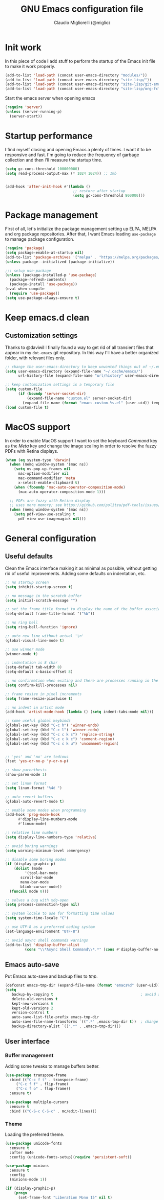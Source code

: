 #+TITLE: GNU Emacs configuration file
#+AUTHOR: Claudio Migliorelli (@miglio)
#+PROPERTY: header-args:emacs-lisp :tangle init.el
* Init work

In this piece of code I add stuff to perform the startup of the Emacs init file to make it work properly.

#+begin_src emacs-lisp
(add-to-list 'load-path (concat user-emacs-directory "modules/"))
(add-to-list 'load-path (concat user-emacs-directory "site-lisp/"))
(add-to-list 'load-path (concat user-emacs-directory "site-lisp/git-email"))
(add-to-list 'load-path (concat user-emacs-directory "site-lisp/org-fc"))
#+end_src

Start the emacs server when opening emacs

#+begin_src emacs-lisp
  (require 'server)
  (unless (server-running-p)
    (server-start))
#+end_src

* Startup performance

I find myself closing and opening Emacs a plenty of times. I want it to be responsive and fast. I'm going to reduce the frequency of garbage collection and then I'll measure the startup time.

#+begin_src emacs-lisp
(setq gc-cons-threshold 100000000)
(setq read-process-output-max (* 1024 1024)) ;; 1mb


(add-hook 'after-init-hook #'(lambda ()
                               ;; restore after startup
                               (setq gc-cons-threshold 800000)))
#+end_src
  
* Package management

First of all, let's initialize the package management setting up ELPA, MELPA and org package repositories. After that, I want Emacs loading =use-package= to manage package configuration.

#+begin_src emacs-lisp
(require 'package)
(setq package-enable-at-startup nil)
(add-to-list 'package-archives '("melpa" . "https://melpa.org/packages/"))
(unless package--initialized (package-initialize))

;;; setup use-package
(unless (package-installed-p 'use-package)
  (package-refresh-contents)
  (package-install 'use-package))
(eval-when-compile
  (require 'use-package))
(setq use-package-always-ensure t)
#+end_src

* Keep emacs.d clean
** Customization settings
   
Thanks to @daviwil I finally found a way to get rid of all transient files that appear in my ~dot-emacs~ git repository. In this way I'll have a better organized folder, with relevant files only.

#+begin_src emacs-lisp
;; change the user-emacs-directory to keep unwanted things out of ~/.emacs.d
(setq user-emacs-directory (expand-file-name "~/.cache/emacs/")
	  url-history-file (expand-file-name "url/history" user-emacs-directory))

;; keep customization settings in a temporary file
(setq custom-file
	  (if (boundp 'server-socket-dir)
		  (expand-file-name "custom.el" server-socket-dir)
		(expand-file-name (format "emacs-custom-%s.el" (user-uid)) temporary-file-directory)))
(load custom-file t)
#+end_src

* MacOS support

In order to enable MacOS support I want to set the keyboard /Command/ key as the /Meta/ key and change the image scaling in order to resolve the fuzzy PDFs with Retina displays.

#+begin_src emacs-lisp
(when (eq system-type 'darwin)
  (when (memq window-system '(mac ns))
    (setq ns-pop-up-frames nil
	  mac-option-modifier nil
	  mac-command-modifier 'meta
	  x-select-enable-clipboard t)
    (when (fboundp 'mac-auto-operator-composition-mode)
      (mac-auto-operator-composition-mode 1)))

  ;; PDFs are fuzzy with Retina display  
  ;; uses more memory; see https://github.com/politza/pdf-tools/issues/51
  (when (memq window-system '(mac ns))
    (setq pdf-view-use-scaling t
	  pdf-view-use-imagemagick nil)))
#+end_src

* General configuration
** Useful defaults

Clean the Emacs interface making it as minimal as possible, without getting rid of useful improvements. Adding some defaults on indentation, etc.

#+begin_src emacs-lisp
  ;; no startup screen
  (setq inhibit-startup-screen t)

  ;; no message in the scratch buffer
  (setq initial-scratch-message "")

  ;; set the frame title format to display the name of the buffer associated with the current frame
  (setq-default frame-title-format '("%b"))

  ;; no ring bell
  (setq ring-bell-function 'ignore)

  ;; auto new line without actual '\n'
  (global-visual-line-mode t)

  ;; use winner mode
  (winner-mode t)

  ;; indentation is 8 char
  (setq-default tab-width 8)
  (setq-default c-basic-offset 8)

  ;; no confirmation when exiting and there are processes running in the background
  (setq confirm-kill-processes nil)

  ;; frame resize in pixel increments
  (setq frame-resize-pixelwise t)

  ;; no indent in artist mode
  (add-hook 'artist-mode-hook (lambda () (setq indent-tabs-mode nil)))

  ;; some useful global keybinds
  (global-set-key (kbd "C-c h") 'winner-undo)
  (global-set-key (kbd "C-c l") 'winner-redo)
  (global-set-key (kbd "C-c c k s") 'replace-string)
  (global-set-key (kbd "C-c c k c") 'comment-region)
  (global-set-key (kbd "C-c c k u") 'uncomment-region)


  ;; 'yes' and 'no' are tedious
  (fset 'yes-or-no-p 'y-or-n-p)

  ;; show parenthesis
  (show-paren-mode 1)

  ;; set linum format
  (setq linum-format "%4d ")

  ;; auto revert buffers
  (global-auto-revert-mode t)

  ;; enable some modes when programming
  (add-hook 'prog-mode-hook
	    #'display-line-numbers-mode
	    #'linum-mode)

  ;; relative line numbers
  (setq display-line-numbers-type 'relative)

  ;; avoid boring warnings
  (setq warning-minimum-level :emergency)

  ;; disable some boring modes
  (if (display-graphic-p)
      (dolist (mode
	       '(tool-bar-mode
		 scroll-bar-mode
		 menu-bar-mode
		 blink-cursor-mode))
	(funcall mode 0)))

  ;; solves a bug with xdg-open
  (setq process-connection-type nil)

  ;; system locale to use for formatting time values
  (setq system-time-locale "C")

  ;; use UTF-8 as a preferred coding system
  (set-language-environment "UTF-8")

  ;; avoid async shell commands warnings
  (add-to-list 'display-buffer-alist
	       (cons "\\*Async Shell Command\\*.*" (cons #'display-buffer-no-window nil)))
#+end_src

** Emacs auto-save

Put Emacs auto-save and backup files to /tmp/.

#+begin_src emacs-lisp
(defconst emacs-tmp-dir (expand-file-name (format "emacs%d" (user-uid)) temporary-file-directory))
(setq
   backup-by-copying t                                        ; avoid symlinks
   delete-old-versions t
   kept-new-versions 6
   kept-old-versions 2
   version-control t
   auto-save-list-file-prefix emacs-tmp-dir
   auto-save-file-name-transforms `((".*" ,emacs-tmp-dir t))  ; change autosave dir to tmp
   backup-directory-alist `((".*" . ,emacs-tmp-dir)))
#+end_src

** User interface
*** Buffer management

Adding some tweaks to manage buffers better.

#+begin_src emacs-lisp
(use-package transpose-frame
  :bind (("C-c f t" . transpose-frame)
	 ("C-c f f" . flip-frame)
	 ("C-c f o" . flop-frame))
  :ensure t)

(use-package multiple-cursors
  :ensure t
  :bind (("C-S-c C-S-c" . mc/edit-lines)))
#+end_src

*** Theme

Loading the preferred theme.

#+begin_src emacs-lisp
(use-package unicode-fonts
  :ensure t
  :after mu4e
  :config (unicode-fonts-setup)(require 'persistent-soft))

(use-package minions
  :ensure t
  :config
  (minions-mode 1))

(if (display-graphic-p)
    (progn
      (set-frame-font "Liberation Mono 15" nil t)
      (set-fringe-mode 0)
      (use-package hc-zenburn-theme :ensure t :config (load-theme 'hc-zenburn t)))
  (set-face-background 'default "undefined"))
#+end_src
	
** Files navigation

#+begin_src emacs-lisp
(use-package projectile
  :ensure t
  :commands projectile-mode projectile-project-name
  :init
  (add-hook 'after-init-hook 'projectile-mode)
  (setq projectile-indexing-method 'alien)
  (setq projectile-project-search-path '("~/Repositories"))
  (setq projectile-use-git-grep t)
  (setq projectile-mode-line-prefix " Proj")
  (setq projectile-completion-system 'ido)
  :config
  (define-key projectile-mode-map (kbd "C-c p") 'projectile-command-map))

;; Show directories first in dired
(setq ls-lisp-use-insert-directory-program nil)
(setq ls-lisp-dirs-first t)

;; Start searching files from "~"
(setq default-directory "~/")

;; dired extra
(require 'dired-x)

;; omit hidden files
(setq dired-omit-files "^\\...+$")
(add-hook 'dired-mode-hook (lambda () (dired-omit-mode 1)))

;; prompt for deleting files directly
(setq delete-by-moving-to-trash t)

;; make emacs smart when multiple dired buffers are opened
(setq dired-dwim-target t)

;; use ibuffer to switch between buffers
(global-set-key (kbd "C-x C-b") 'ibuffer)
#+end_src

** File visualization
*** Open with

I want to open some files with external programs and =open-with= addresses this problem.

#+begin_src emacs-lisp
(use-package openwith
  :ensure t
  :config
  (setq openwith-associations '(
				("\\.mp4\\'" "mpv" (file))
				("\\.webm\\'" "mpv" (file))								
				("\\.mkv\\'" "mpv" (file))
				("\\.m4a\\'" "mpv --force-window" (file))
				("\\.ppt\\'" "libreoffice" (file))
				("\\.pptx\\'" "libreoffice" (file))
				("\\.doc\\'" "libreoffice" (file))
				("\\.docx\\'" "libreoffice" (file))
				))
  (openwith-mode t))
#+end_src
	
*** PDFs

I want to use =pdf-tools= to view and edit PDFs in a much better way.

#+begin_src emacs-lisp
(use-package pdf-tools
  :ensure t
  :config
  (add-to-list 'auto-mode-alist '("\\.pdf\\'" . pdf-tools-install))
  (add-hook 'pdf-view-mode-hook
	    (lambda () (setq header-line-format nil))))
#+end_src
   
*** Undo tree

I really love the =undo-tree= mode visualization, so I'm going to enable it.

#+begin_src emacs-lisp
(use-package undo-tree
  :ensure t
  :config
  (setq undo-tree-auto-save-history nil)
  (global-undo-tree-mode 1))
#+end_src

*** Ripgrep

I use ~rg~ to find file content easily.

#+begin_src emacs-lisp
(use-package deadgrep
  :ensure t
  :bind
  (("C-c s" . deadgrep)))
#+end_src

** Personal knowledge management
*** Zettelkasten

#+begin_src emacs-lisp
(use-package org-roam
  :after org
  :ensure t
  :config
  :init
  (setq org-roam-v2-ack t)
  :custom
  (org-roam-directory (file-truename "~/Vault/pkm/slip-box/"))
  :bind (("C-c n l" . org-roam-buffer-toggle)
	 ("C-c n f" . org-roam-node-find)
	 ("C-c n g" . org-roam-graph)
	 ("C-c n t" . org-roam-tag-add)
	 ("C-c n i" . org-roam-node-insert)
	 ("C-c n c" . org-roam-capture))
  :config
  (add-hook 'after-save-hook
	    (defun org-rename-to-new-title ()
	      (when-let*
		  ((old-file (buffer-file-name))
		   (is-roam-file (org-roam-file-p old-file))
		   (file-node (save-excursion
				(goto-char 1)
				(org-roam-node-at-point)))
		   (file-name  (file-name-base (org-roam-node-file file-node)))
		   (file-time  (or (and (string-match "^\\([0-9]\\{14\\}\\)-" file-name)
					(concat (match-string 1 file-name) "-"))
				   ""))
		   (slug (org-roam-node-slug file-node))
		   (new-file (expand-file-name (concat file-time slug ".org")))
		   (different-name? (not (string-equal old-file new-file))))

		(rename-buffer new-file)
		(rename-file old-file new-file)
		(set-visited-file-name new-file)
		(set-buffer-modified-p nil))))
  (org-roam-db-autosync-mode)
  (setq org-roam-node-display-template (concat "${title} " (propertize "${tags}" 'face 'org-tag)))
  ;; org-roam templates
  (setq org-roam-capture-templates
	'(("d" "default" plain "\n#+date: %U\n\n\n-----\n\n\n"
	   :if-new (file+head "%<%Y%m%d%H%M%S>-${slug}.org"
			      "#+title: ${title}\n")
	   :unnarrowed t)
	  )))

;; configuring org-roam-ui to visualize my knowledge graph
(use-package websocket
  :ensure t
  :after org-roam)

(use-package simple-httpd
  :ensure t
  :after org-roam)

(use-package org-roam-ui
  :ensure t
  :after org-roam
  :config
  (setq org-roam-ui-sync-theme nil
	org-roam-ui-follow t
	org-roam-ui-update-on-save t))

(use-package org-sidebar
  :ensure t
  :bind
  (("C-c k b" . org-sidebar-backlinks)
   ("C-c k s" . org-sidebar-toggle)
   ("C-c k t" . org-sidebar-tree))
  :config
  (setq org-directory "~/Vault/pkm/pages"))

(use-package citar-org-roam
  :after (citar org-roam)
  :config
  (setq citar-org-roam-note-title-template "@${author} - ${title}")
  (citar-org-roam-mode))
#+end_src

*** Org mode

#+begin_src emacs-lisp
(use-package writeroom-mode
  :ensure t
  :bind (("C-c w" . writeroom-mode)))

(use-package ox-twbs
  :after org
  :ensure t)

(use-package ox-reveal
  :after org
  :ensure t
  :config
  (setq org-reveal-root "file:///home/claudio/Repositories/reveal.js"))

(setq org-export-backends '(beamer html latex ascii ox-reveal ox-hugo ox-twbs))

(use-package org
  :ensure t
  :bind (("C-c a" . org-agenda)
	 ("C-c t" . org-insert-structure-template)
	 ("C-c i" . org-capture)
	 ("C-c l" . org-store-link))
  :config
  (require 'org-tempo)
  ;; Set org agenda directory
  (setq org-agenda-files (list "~/Vault/pkm/pages/journal.org" "~/Vault/pkm/pages/agenda.org" "/home/claudio/Vault/pkm/pages/projects.org"))
  ;; Set org files where to search for IDs
  (setq org-id-extra-files '("~/Vault/pkm/pages"))
  ;; ignore archived entries in org-clock-report
  (setq org-clock-sources '(agenda))
  ;; Org-capture templates
  (defun mg/create-pages-file ()
    "Create an org file in ~/Vault/pkm/pages/."
    (setq mg-org-note--name (read-string "File name: "))
    (let ((mg-org-note--filename (downcase mg-org-note--name)))
      (expand-file-name (format "%s.org" mg-org-note--filename) "~/Vault/pkm/pages")))
  (setq org-capture-templates
	'(("f" "file" plain (file (lambda() (mg/create-pages-file)))
	   "%(format \"#+title: %s\n#+date: %U\n\" mg-org-note--name)")
	  ("j" "journal")
	  ("jp" "journal plain entry" plain
	   (file+datetree+prompt "~/Vault/pkm/pages/journal.org")
	   "**** %U: %?\n")
	  ("js" "journal schedule entry" plain
	   (file+datetree+prompt "~/Vault/pkm/pages/journal.org")
	   "**** %U: today's schedule :schedule:\n***** %?\n")
	  ("je" "journal event entry" plain
	   (file+datetree+prompt "~/Vault/pkm/pages/journal.org")	   
	   "**** %U: %? :schedule:event:\n:PROPERTIES:\n:WHERE:\n:NOTIFY_BEFORE:\n:END:\n%T\n***** Notes")
	  ("ji" "journal inbox entry" plain
	   (file+datetree+prompt "~/Vault/pkm/pages/journal.org")  	   
	   "**** INBOX %U: %? :@inbox:\n")
	  ("ja" "journal archive resource entry" plain
	   (file+datetree+prompt "~/Vault/pkm/pages/journal.org")
	   "**** %U: %? :archive:\n")
	  ("jm" "journal meeting entry" plain
	   (file+datetree+prompt "~/Vault/pkm/pages/journal.org")
	   "**** Meeting with %? on %U :schedule:meeting:work:\n:PROPERTIES:\n:WHERE:\n:NOTIFY_BEFORE:\n:END:\nSCHEDULED: %T\n***** Notes")
	  ("js" "journal seminar entry" plain
	   (file+datetree+prompt "~/Vault/pkm/pages/journal.org")
	   "**** Seminar hold by %? @<place> :schedule:work:\n:PROPERTIES:\n:NOTIFY_BEFORE:\n:END:\nSCHEDULED: %T\n***** Notes")
	  ("jc" "journal call entry" plain
	   (file+datetree+prompt "~/Vault/pkm/pages/journal.org")
	   "**** Call with %? @online on %U :schedule:\n:PROPERTIES:\n:NOTIFY_BEFORE:\n:END:\nSCHEDULED: %T\n***** Notes")
	  ("jh" "journal home chores entry" plain
	   (file+datetree+prompt "~/Vault/pkm/pages/journal.org")
	   "**** %? @ home :schedule:personal:\n:PROPERTIES:\n:NOTIFY_BEFORE:\n:END:\nSCHEDULED: %T\n")
	  ("r" "resources")
	  ("rc" "conference" entry
	   (file "~/Vault/pkm/pages/conferences.org")
	   "* %^{Conference name}\n:PROPERTIES:\n:WHERE: %?\n:WEBSITE: %?\n:END:\n")
	  ("p" "personal")
	  ("pc" "contact" entry
	   (file "~/Vault/pkm/pages/contacts.org")
	   "* %(org-contacts-template-name) %^g\n:PROPERTIES:\n:EMAIL: %(org-contacts-template-email)\n:COMPANY:\n:PHONE_NUMBER: %?\n:WEBSITE:\n:TWITTER:\n:NOTES:\n:END:\n")
	  ("u" "university")
	  ("uc" "course" plain
	   (file "~/Vault/pkm/pages/courses.org")
	   "** %^{Course name}\n:PROPERTIES:\n:LECTURER:\n:UNIVERSITY:\n:ACADEMIC_YEAR:\n:RESOURCES:\n:END:\n*** Lecture notes\n")
	  ("ul" "lecture" plain
	   (file "~/Vault/pkm/pages/courses.org")
	   "** %^{Lecture #}\n:PROPERTIES:\n:TOPICS:\n:LECTURER:\n:DATE:\n:RESOURCES:\n:RELATED:\n:END:\n")
	  ("t" "project" plain
	   (file "~/Vault/pkm/pages/projects.org")
	   "** %^{Project name}\n:PROPERTIES:\n:WHAT: %?\n:REPOSITORY:\n:END:\n*** Details\n*** Tasks\n*** Resources\n*** Artifacts\n*** Logs\n")
	  ("P" "plans")
	  ("Py" "yearly" plain
	   (file "~/Vault/pkm/pages/planning.org")
	   "* %U: %? yearly plan :yearly:plan:\n:PROPERTIES:\n- *Feelings*:: %^{Feelings|good|neutral|bad}\n- *Related*::\n- *Date*:: %^{Date}u\n:END:\n# planning\n- *Overview*\n- *Values review and life physolophy*\n- *5 Years Vision(s)*\n- *Goal definition*\n# reviewing\n- *Financial review*\n- *Time tracking review*")
	  ("Pq" "quarterly" plain
	   (file "~/Vault/pkm/pages/planning.org")
	   "** %U: %? quarterly plan :quarterly:plan:\n:PROPERTIES:\n:FEELINGS: %^{Feelings|good|neutral|bad}\n:RELATED:\n:DATE: %^{Date}u\n:END:\n# planning\n- *Overview*\n# reviewing\n- *Projects review*\n- *Financial review*\n- *Time tracking review*")
	  ("Pm" "monthly" plain
	   (file "~/Vault/pkm/pages/planning.org")
	   "*** %U: %? monthly plan :monthly:plan:\n:PROPERTIES:\n:FEELINGS: %^{Feelings|good|neutral|bad}\n:RELATED:\n:DATE: %^{Date}u\n:END:\n# planning\n- *Overview*\n- *Projects and task picking*\n# reviewing\n- *Financial review*\n- *Time tracking review*\n- *Workout review*\n")
	  ("Pw" "weekly" plain
	   (file "~/Vault/pkm/pages/planning.org")
	   "**** %U: %? weekly plan :weekly:plan:\n:PROPERTIES:\n:FEELINGS: %^{Feelings|good|neutral|bad}\n:RELATED:\n:DATE: %^{Date}u\n:END:\n# planning\n- *Overview*\n- *Task picking*\n  - [ ] Inbox refile\n# reviewing\n- *Review*\n")))
  ;; Export citations
  (setq org-cite-global-bibliography
	'("/home/claudio/Vault/library/org/main/main.bib"))
  (if (display-graphic-p)
      (require 'oc-biblatex)
    (setq org-cite-export-processors
	  '((latex biblatex)))
    (setq org-latex-pdf-process (list
				 "latexmk -pdflatex='lualatex -shell-escape -interaction nonstopmode' -pdf -f  %f")))


  ;; In org-mode, I want source blocks to be themed as they would in native mode
  (setq org-src-fontify-natively t
	org-src-tab-acts-natively t
	org-confirm-babel-evaluate nil
	org-edit-src-content-indentation 0)

  ;; Set latex preview size
  (setq org-format-latex-options (plist-put org-format-latex-options :scale 1.5))

  ;; Fold everything when opening org files
  (setq org-startup-folded t)

  ;; Not export drawers
  (setq org-export-with-drawers nil)

  ;; Set org-mode TODO keywords
  (setq org-todo-keywords
	'((sequence "TODO(t)" "NEXT(n)" "PROG(p)" "WAITING(w)" "|" "DONE(d)" "CANCELLED(c)" "INTR(i)")
	  (sequence "INBOX" "|" "ARCHIVED")))

  ;; Setup org stuck projects
  (setq org-stuck-projects '("+project/" ("NEXT" "PROG" "TODO") ("course") "\\(Details\\|Artifacts\\|Resources\\)\\>"))

  ;; Org-agenda custom commands
  (setq org-agenda-block-separator "==============================================================================")
  (setq org-agenda-custom-commands
	'(
	  ("a" "Agenda"
	   ((agenda ""
		    ((org-agenda-span 1)
		     (org-deadline-warning-days 0)
		     (org-scheduled-past-days 14)
		     (org-agenda-day-face-function (lambda (date) 'org-agenda-date))
		     (org-agenda-skip-function '(org-agenda-skip-entry-if 'done))
		     (org-agenda-format-date "%A %-e %B %Y")
		     (org-agenda-overriding-header "Today's schedule:\n")))
	    (todo "PROG"
		  ((org-agenda-time-grid nil)
		   (org-agenda-span 1)
		   (org-deadline-warning-days 0)
		   (org-scheduled-past-days 0)
		   (org-agenda-skip-function '(org-agenda-skip-entry-if 'notscheduled))
		   (org-agenda-overriding-header "PROG tasks:\n")))
	    (todo "NEXT"
		  ((org-agenda-time-grid nil)
		   (org-agenda-span 1)
		   (org-deadline-warning-days 0)
		   (org-scheduled-past-days 0)
		   (org-agenda-skip-function '(org-agenda-skip-entry-if 'notscheduled))
		   (org-agenda-overriding-header "NEXT tasks:\n")))
	    (agenda "" ((org-agenda-time-grid nil)
			(org-agenda-start-day "+1d")
			(org-agenda-start-on-weekday nil)
			(org-agenda-span 30)
			(org-agenda-show-all-dates nil)
			(org-deadline-warning-days 0)
			(org-agenda-entry-types '(:deadline))
			(org-agenda-skip-function '(org-agenda-skip-entry-if 'done))
			(org-agenda-overriding-header "\nUpcoming deadlines (+30d)\n")))
	    (agenda ""
		    ((org-agenda-start-on-weekday nil)
		     (org-agenda-start-day "+1d")
		     (org-agenda-span 5)
		     (org-deadline-warning-days 0)
		     (org-scheduled-past-days 0)
		     (org-agenda-skip-function '(org-agenda-skip-entry-if 'done))
		     (org-agenda-overriding-header "\nWeek at a glance:\n")))
	    (todo "INBOX"
		  ((org-agenda-time-grid nil)
		   (org-agenda-span 1)
		   (org-deadline-warning-days 0)
		   (org-scheduled-past-days 0)
		   (org-agenda-skip-function '(org-agenda-skip-entry-if 'done))
		   (org-agenda-overriding-header "INBOX tasks to refile:\n")))
	    ))
	  ("c" "Agenda with capture"
	   ((agenda ""
		    ((org-agenda-span 1)
		     (org-deadline-warning-days 0)
		     (org-scheduled-past-days 14)
		     (org-agenda-day-face-function (lambda (date) 'org-agenda-date))
		     (org-agenda-skip-function '(org-agenda-skip-entry-if 'done))
		     (org-agenda-format-date "%A %-e %B %Y")
		     (org-agenda-overriding-header "Today's schedule:\n")))
	    (agenda ""
		    ((org-agenda-start-on-weekday nil)
		     (org-agenda-start-day "+1d")
		     (org-agenda-span 5)
		     (org-deadline-warning-days 0)
		     (org-scheduled-past-days 0)
		     (org-agenda-skip-function '(org-agenda-skip-entry-if 'done))
		     (org-agenda-overriding-header "\nWeek at a glance:\n")))))))

  ;; Enable DONE logging in org-mode
  (setq org-log-done 'time)

  ;; View LaTeX previews in better quality
  (setq org-latex-create-formula-image-program 'dvisvgm)

  ;; org-export-latex
  (require 'ox-latex)
  (add-to-list 'org-latex-classes
	       '("res"
		 "\\documentclass[margin]{res}\n
\\setlength{\textwidth}{5.1in}"
		  ("\\section{%s}" . "\\section*{%s}")
		  ("\\subsection{%s}" . "\\subsection*{%s}")
		  ("\\subsubsection{%s}" . "\\subsubsection*{%s}")
		  ("\\paragraph{%s}" . "\\paragraph*{%s}")
		  ("\\subparagraph{%s}" . "\\subparagraph*{%s}")))
  (add-to-list 'org-latex-classes
	       '("memoir"
		  "\\documentclass[article]{memoir}\n
\\usepackage{color}
\\usepackage{amssymb}
\\usepackage{gensymb}
\\usepackage{nicefrac}
\\usepackage{units}"
		  ("\\section{%s}" . "\\section*{%s}")
		  ("\\subsection{%s}" . "\\subsection*{%s}")
		  ("\\subsubsection{%s}" . "\\subsubsection*{%s}")
		  ("\\paragraph{%s}" . "\\paragraph*{%s}")
		  ("\\subparagraph{%s}" . "\\subparagraph*{%s}")))
    (add-to-list 'org-latex-classes
	       '("letter"
		  "\\documentclass{letter}\n"
		  ("\\section{%s}" . "\\section*{%s}")
		  ("\\subsection{%s}" . "\\subsection*{%s}")
		  ("\\subsubsection{%s}" . "\\subsubsection*{%s}")
		  ("\\paragraph{%s}" . "\\paragraph*{%s}")
		  ("\\subparagraph{%s}" . "\\subparagraph*{%s}")))
  (add-to-list 'org-latex-classes	       
	       '("tuftebook"
		 "\\documentclass{tufte-book}\n
\\usepackage{color}
\\usepackage{amssymb}
\\usepackage{gensymb}
\\usepackage{nicefrac}
\\usepackage{units}"
		 ("\\section{%s}" . "\\section*{%s}")
		 ("\\subsection{%s}" . "\\subsection*{%s}")
		 ("\\paragraph{%s}" . "\\paragraph*{%s}")
		 ("\\subparagraph{%s}" . "\\subparagraph*{%s}")))
  (add-to-list 'org-latex-classes
	       '("tuftehandout"
		 "\\documentclass{tufte-handout}
\\usepackage{color}
\\usepackage{amssymb}
\\usepackage{amsmath}
\\usepackage{gensymb}
\\usepackage{nicefrac}
\\usepackage{units}"
		 ("\\section{%s}" . "\\section*{%s}")
		 ("\\subsection{%s}" . "\\subsection*{%s}")
		 ("\\paragraph{%s}" . "\\paragraph*{%s}")
		 ("\\subparagraph{%s}" . "\\subparagraph*{%s}")))
  (add-to-list 'org-latex-classes
	       '("tufnotes"
		 "\\documentclass{tufte-handout}
				   \\usepackage{xcolor}
					 \\usepackage{graphicx} %% allow embedded images
					 \\setkeys{Gin}{width=\\linewidth,totalheight=\\textheight,keepaspectratio}
					 \\usepackage{amsmath}  %% extended mathematics
					 \\usepackage{booktabs} %% book-quality tables
					 \\usepackage{units}    %% non-stacked fractions and better unit spacing
					 \\usepackage{multicol} %% multiple column layout facilities
					 \\RequirePackage[many]{tcolorbox}
					 \\usepackage{fancyvrb} %% extended verbatim environments
					   \\fvset{fontsize=\\normalsize}%% default font size for fancy-verbatim environments

			  \\definecolor{g1}{HTML}{077358}
			  \\definecolor{g2}{HTML}{00b096}

			  %%section format
			  \\titleformat{\\section}
			  {\\normalfont\\Large\\itshape\\color{g1}}%% format applied to label+text
			  {\\llap{\\colorbox{g1}{\\parbox{1.5cm}{\\hfill\\color{white}\\thesection}}}}%% label
			  {1em}%% horizontal separation between label and title body
			  {}%% before the title body
			  []%% after the title body

			  %% subsection format
			  \\titleformat{\\subsection}%%
			  {\\normalfont\\large\\itshape\\color{g2}}%% format applied to label+text
			  {\\llap{\\colorbox{g2}{\\parbox{1.5cm}{\\hfill\\color{white}\\thesubsection}}}}%% label
			  {1em}%% horizontal separation between label and title body
			  {}%% before the title body
			  []%% after the title body

							\\newtheorem{note}{Note}[section]

							\\tcolorboxenvironment{note}{
							 boxrule=0pt,
							 boxsep=2pt,
							 colback={green!10},
							 enhanced jigsaw, 
							 borderline west={2pt}{0pt}{Green},
							 sharp corners,
							 before skip=10pt,
							 after skip=10pt,
							 breakable,
						  }"

		 ("\\section{%s}" . "\\section*{%s}")
		 ("\\subsection{%s}" . "\\subsection*{%s}")
		 ("\\subsubsection{%s}" . "\\subsubsection*{%s}")
		 ("\\paragraph{%s}" . "\\paragraph*{%s}")
		 ("\\subparagraph{%s}" . "\\subparagraph*{%s}")))

  ;; Create ID property when using org-store-link
  (setq org-id-link-to-org-use-id 'create-if-interactive-and-no-custom-id)

  ;; Set up org-babel
  (setq org-ditaa-jar-path "/home/claudio/Repositories/dot-emacs/private/cm.tools/ditaa.jar")
  (org-babel-do-load-languages
   'org-babel-load-languages '((C . t)
			       (shell . t)
			       (python .t)
			       (emacs-lisp . t)
			       (org . t)
			       (gnuplot . t)
			       (latex . t)
			       (ditaa . t)
			       (scheme . t)
			       (lisp . t)
			       (haskell . t)
			       (R . t))))

(use-package org-wild-notifier
  :ensure t
  :custom
    (setq org-wild-notifier-notification-title "Org agenda reminder"
	  org-wild-notifier-alert-times-property "NOTIFY_BEFORE")
  :config
  (org-wild-notifier-mode))

(use-package org-contacts
  :ensure t
  :after org
  :custom (org-contacts-files '("~/Vault/pkm/pages/contacts.org")))

(require 'org-fc)
(setq org-fc-directories '("~/Vault/pkm/pages" "~/Vault/pkm/slip-box"))

(use-package ox-hugo
  :ensure t
  :after ox)
#+end_src

**** Encrypting

Enabling =org-crypt= support as it is automatically installed with =org-mode= itself.

#+begin_src emacs-lisp
;; enable and set org-crypt
(require 'org-crypt)
(org-crypt-use-before-save-magic)
(setq org-tags-exclude-from-inheritance (quote ("crypt")))

;; GPG key to use for encryption
(setq org-crypt-key nil)
#+end_src

**** Org-noter

Install org-noter to deal with PDF notes.

#+begin_src emacs-lisp
(use-package org-noter
  :bind ("C-c r" . org-noter)
  :ensure t
  :config
  (setq org-noter-auto-save-last-location t))
#+end_src

**** Org-mind-map

Create mind maps starting from org mode files.

#+begin_src emacs-lisp
(use-package org-mind-map
  :init
  (require 'ox-org)
  :ensure t
  :config
  (setq org-mind-map-engine "dot"))
#+end_src

**** Citar

Using the superior citation manager.

#+begin_src emacs-lisp
(use-package citar
  :ensure t
  :custom
  (org-cite-global-bibliography '("~/Vault/library/org/main/main.bib"))
  (org-cite-insert-processor 'citar)
  (org-cite-follow-processor 'citar)
  (org-cite-activate-processor 'citar)
  (citar-bibliography org-cite-global-bibliography)
  :bind
  (("C-c c o" . citar-open)
   ("C-c c e" . citar-open-entry)
   ("C-c c n" . citar-open-notes)
   ("C-c c l" . citar-open-links)
   (:map org-mode-map :package org ("C-c b" . #'org-cite-insert)))
  :config
  (setq citar-templates
	'((main . "${author editor:30}     ${date year issued:4}     ${title:48}")
          (suffix . "          ${=key= id:15}    ${=type=:12}")
          (preview . "${author editor} (${year issued date}) ${title}, ${journal journaltitle publisher}.\n")
          (note . "@${author editor}, ${title}")))
  (setq citar-file-notes-extensions '("org")
	citar-notes-paths '("~/Vault/pkm/slip-box"))
  (setq citar-symbol-separator "  "))
#+end_src
*** Deft

Searching through roam entries could be a painful experience. =deft= fix this.

#+begin_src emacs-lisp
(use-package deft
  :ensure t
  :bind ("C-c d" . deft)
  :config
  ;; set the deft directory and file extensions
  (setq deft-directory "~/Vault/pkm/pages/")
  (setq deft-extensions '("org"))
  (setq deft-strip-summary-regexp ":PROPERTIES:\n\\(.+\n\\)+:END:\n")
  (setq deft-recursive t)
  (defun anks-deft-limiting-fn (orig-fun &rest args)
    (let
        ((deft-current-files (-take 30 deft-current-files)))
      (apply orig-fun args)))
  (advice-add 'deft-buffer-setup :around #'anks-deft-limiting-fn))
#+end_src

*** Markdown mode

I also modify files in markdown format.

#+begin_src emacs-lisp
(use-package markdown-mode
  :ensure t
  :mode ("README\\.md\\'" . gfm-mode)
  :init (setq markdown-command "multimarkdown"))
#+end_src
	
*** Skeletons

I like to define my own skeletons to quickly insert recurring patterns.

#+begin_src emacs-lisp
(define-skeleton conference-attendance-skeleton
  "Conference attendance log template for org files" nil
  "*** Timetable\n*** Thoughts\n*** Notable talks")

(define-skeleton talk-skeleton
  "Conference talk log template for org files" nil
  ":PROPERTIES:\n:SPEAKER:\n:END:\n")

(define-skeleton place-skeleton
  "Metadata for places to visit" nil
  ":PROPERTIES:
:LINK:
:VISITED:
:COMMENT:
:END:")

(define-skeleton challenge-skeleton
  "Headings for hacking challenges" nil
  "**** Commands\n**** Walkthrough\n**** Resources")

(define-skeleton exam-skeleton
  "Exam log template for org files" nil
  "- *Exam date(s)*:
- *Exam type*:
- *Feelings*:
- *Mark(s)*:")

(define-skeleton pwn-ctf-skeleton
  "Python template used to solve pwn challenges" nil
  "from pwn import *

context.terminal = ['tmux', 'splitw', '-v']

if \"REMOTE\" not in args:
    r = process(\"\")
    gdb.attach(r, \"\"\"
    \"\"\")

    input(\"wait\")
else:
    r = remote(\"\", )")
#+end_src

*** Git

Using magit as a front-end for git.

#+begin_src emacs-lisp
(use-package magit
  :ensure t
  :config
  (setq magit-send-email-workflow t)
  (setq git-commit-fill-column 75))

(require 'git-email)
#+end_src

*** Spellchecking

Enabling spellchecking by default.

#+begin_src emacs-lisp
(dolist (hook '(text-mode-hook))
  (add-hook hook (lambda () (flyspell-mode 1))))
#+end_src

** Bookmarks with ebuku

I use buku as my bookmarks manager.

#+begin_src emacs-lisp
(use-package ebuku
  :config
  (setq ebuku-buku-path "/usr/bin/buku")
  :ensure t)
#+end_src

** Finance

I use beancount to track my finances.

#+begin_src emacs-lisp
(require 'beancount)
(add-to-list 'auto-mode-alist '("\\.beancount\\'" . beancount-mode))
#+end_src

** Email

I use ~mu4e~ as e-mail client.

#+begin_src emacs-lisp
  (if (display-graphic-p)
      (use-package mu4e
		   :ensure nil
		   :commands (mu4e)
		   :bind (("C-c m" . mu4e))
		   :config
		   (setq mu4e-maildir (expand-file-name "~/Maildir")
			 mu4e-use-fancy-chars nil
			 mu4e-attachment-dir  "~/Downloads"
			 message-send-mail-function 'message-send-mail-with-sendmail
			 sendmail-program "/usr/bin/msmtp"
			 message-kill-buffer-on-exit t
			 mu4e-get-mail-command "mbsync -a"
			 mu4e-update-interval 300
			 mu4e-context-policy 'pick-first
			 mu4e-headers-auto-update t
			 mu4e-contexts
			 `(,(make-mu4e-context
			     :name "polimi"
			     :enter-func (lambda () (mu4e-message "Switch to the polimi context"))
			     :match-func (lambda (msg)
					   (when msg
					     (mu4e-message-contact-field-matches msg
										 :to "claudio.migliorelli@mail.polimi.it")))
			     :vars '((mu4e-sent-folder       . "/polimi/sent")
				     (mu4e-drafts-folder     . "/polimi/drafts")
				     (mu4e-trash-folder      . "/polimi/trash")
				     (user-mail-address	   . "claudio.migliorelli@mail.polimi.it")
				     (user-full-name	   . "Claudio Migliorelli" )
				     (mu4e-maildir-shortcuts . (("/polimi/INBOX" . ?i)
								("/polimi/sent" . ?s)
								("/polimi/drafts" . ?d)
								("/polimi/trash" . ?t)))
				     (mu4e-sent-messages-behavior . delete)))))
		   (setq mu4e-headers-thread-single-orphan-prefix '("└>" . " ")
			 mu4e-headers-thread-child-prefix '("└> " . " ")
			 mu4e-headers-thread-last-child-prefix '("└> " . " ")
			 mu4e-headers-thread-connection-prefix '("│ " . " ")
			 mu4e-headers-thread-orphan-prefix '("└>" . " ")
			 mu4e-headers-thread-root-prefix '("> " . " "))
		   (with-eval-after-load "mm-decode"
		     (add-to-list 'mm-discouraged-alternatives "text/html")
		     (add-to-list 'mm-discouraged-alternatives "text/richtext"))
		   (defun mg/message-insert-citation-line ()
		     "Based off `message-insert-citation-line`."
		     (when message-reply-headers
		       (insert "On " (format-time-string "%a, %d %b %Y %H:%M:%S %z" (date-to-time (mail-header-date message-reply-headers))) " ")
		       (insert (mail-header-from message-reply-headers) " wrote:")
		       (newline)
		       (newline)))

		   (setq message-citation-line-function 'mg/message-insert-citation-line)))
#+end_src

** RSS reader

Using elfeed as my preferred RSS feed manager.

#+begin_src emacs-lisp
(use-package elfeed
  :ensure t
  :bind (("C-c e" . elfeed))
  :config
  (setq elfeed-feeds
	'("https://news.ycombinator.com/rss"
	  "https://seclists.org/rss/fulldisclosure.rss"
	  "http://feeds.feedburner.com/smittenkitchen"
	  "https://www.justonecookbook.com/feed/"
	  "https://ournextlife.com/feed/"
	  "https://www.frugalwoods.com/feed/"
	  "https://moretothat.com/feed/"
	  "https://calnewport.com/feed/"
	  "https://xkcd.com/atom.xml"
	  "https://feeds.feedburner.com/TheHackersNews?format=xml"
	  "https://www.kernel.org/feeds/kdist.xml"
	  "https://9to5linux.com/feed/atom"
	  "https://fs.blog/feed/"
	  "https://www.phoronix.com/rss.php"
	  "https://www.schneier.com/feed/")))
#+end_src

** Programming stuff
*** Completion

Trying some in-buffer completion framework that is not broken.

#+begin_src emacs-lisp
(use-package vertico
  :ensure t
  :init
  (vertico-mode)
  :config
  (add-hook 'rfn-eshadow-update-overlay-hook #'vertico-directory-tidy))

(use-package marginalia
  :ensure t
  :init
  (marginalia-mode))

(use-package savehist
  :ensure t
  :init
  (savehist-mode))

(use-package orderless
  :ensure t
  :init
  (setq completion-styles '(orderless basic)
        completion-category-defaults nil
        completion-category-overrides '((file (styles partial-completion)))))
#+end_src

*** Snippets

Using some snippets to make my writing experience faster.

#+begin_src emacs-lisp
(use-package yasnippet
  :ensure t
  :config
  (setq yasnippet-snippets-dir '())
  (setq yas-snippet-dirs
	'("~/.emacs.d/private/cm.snippets"                                              ;; personal snippets
          ))
  (yas-global-mode 1))

(use-package yasnippet-snippets
  :after yasnippet
  :ensure t)
#+end_src

*** CTAGS

Using CTAGS for kernel development.

#+begin_src emacs-lisp
(use-package citre
  :ensure t
  :bind (("C-x c j" . citre-jump)
	 ("C-x c J" . citre-jump-back)
	 ("C-x c p" . citre-ace-peek)
	 ("C-x c u" . citre-update-this-tags-file))
    :config
    (add-to-list 'load-path "~/Repositories/citre")
    (citre-auto-enable-citre-mode-modes '(prog-mode)))
#+end_src

*** Tramp term

Using tramp term to connect to ssh instances and edit files.

#+begin_src emacs-lisp
(use-package tramp
  :ensure t
  :init
  (setq tramp-default-method "ssh"))
#+end_src

*** LSP

Using ~lsp-mode~ to handle IDE-like features.

#+begin_src emacs-lisp
(use-package nix-mode
  :ensure t
  :mode "\\.nix\\'")

(use-package lua-mode
  :ensure t
  :mode "\\.lua\\'")

(use-package dockerfile-mode
  :ensure t
  :mode "\\.docker.file\\'" "\\Dockerfile\\'")

(use-package gnuplot
  :ensure t)

(use-package eglot
  :ensure t
  :config
  (add-to-list 'eglot-server-programs
	       '((c-mode c++-mode)
                 . ("clangd")))
  (add-to-list 'eglot-server-programs '(nix-mode . ("rnix-lsp")))
  (add-hook 'c-mode-hook 'eglot-ensure)
  (add-hook 'python-mode-hook 'eglot-ensure))

(use-package company
  :ensure t
  :config
  (add-hook 'after-init-hook 'global-company-mode))

(use-package docker-tramp
  :ensure t)
#+end_src

*** Which key

Using which key to remind what keybinds to use to perform actions.

#+begin_src emacs-lisp
(use-package which-key
  :ensure t
  :init (which-key-mode)
  :diminish which-key-mode
  :config
  (setq which-key-idle-delay 0.3))
#+end_src

*** Terminal

I use ~vterm~ as terminal inside Emacs.

#+begin_src emacs-lisp
(use-package vterm
  :ensure t)

(use-package multi-vterm
  :ensure t
  :bind (("C-c v" . multi-vterm)))
#+end_src
*** Pythonenv

Enable pythonenv inside Emacs.

#+begin_src emacs-lisp
(use-package pyvenv
  :ensure t)
#+end_src

** Custom functions

Adding some custom functions I use to make my life easier.

#+begin_src emacs-lisp
;; copy a file in the current Dired directory
(defun mg/dired-copy-file-here (file)
  (interactive "fCopy file: ")
  (copy-file file default-directory))
(eval-after-load "dired"
  '(define-key dired-mode-map "\M-c" 'dired-copy-file-here))
(global-set-key (kbd "C-c f c") 'mg/copy-file)

;; copy file name to clipboard
(defun mg/copy-file-name-to-clipboard ()
  "Copy the current buffer file name to the clipboard."
  (interactive)
  (let ((filename (if (equal major-mode 'dired-mode)
                      default-directory
					(buffer-file-name))))
	(when filename
      (kill-new filename)
      (message "Copied buffer file name '%s' to the clipboard." filename))))
(global-set-key (kbd "C-c f n") 'mg/copy-file-name-to-clipboard)

;; perform org-capture with a side org agenda
(defun mg/agenda-w-capture ()
  (interactive)
  (split-window-right)
  (let ((org-agenda-window-setup 'current-window))
    (org-agenda nil "c"))
  (org-capture))
#+end_src
